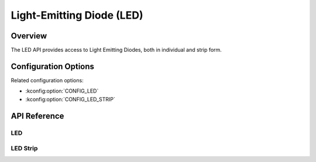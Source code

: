 .. _led_api:

Light-Emitting Diode (LED)
##########################

Overview
********

The LED API provides access to Light Emitting Diodes, both in individual and
strip form.

Configuration Options
*********************

Related configuration options:

* :kconfig:option:`CONFIG_LED`
* :kconfig:option:`CONFIG_LED_STRIP`

API Reference
*************

LED
===


LED Strip
=========

